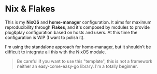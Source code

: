 * Nix & Flakes
This is my *NixOS* and *home-manager* configuration. It aims for maximum reproducibility through *Flakes*, and it's composed by modules to provide plug&play configuration based on hosts and users. At this time the configuration is WIP (I want to polish it).

I'm using the standalone approach for home-manager, but it shouldn't be difficult to integrate all this with the NixOS module.

#+BEGIN_QUOTE
Be careful if you want to use this "template", this is not a framework neither an easy-come-easy-go library. I'm a totally beginner.

[[./assets/patrick-meme.jpg]]
#+END_QUOTE
